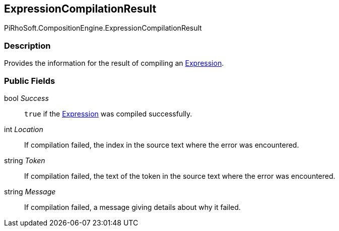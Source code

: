 [#reference/expression-compilation-result]

## ExpressionCompilationResult

PiRhoSoft.CompositionEngine.ExpressionCompilationResult

### Description

Provides the information for the result of compiling an <<reference/expression.html,Expression>>.

### Public Fields

bool _Success_::

`true` if the <<reference/expression.html,Expression>> was compiled successfully.

int _Location_::

If compilation failed, the index in the source text where the error was encountered.

string _Token_::

If compilation failed, the text of the token in the source text where the error was encountered.

string _Message_::

If compilation failed, a message giving details about why it failed.
